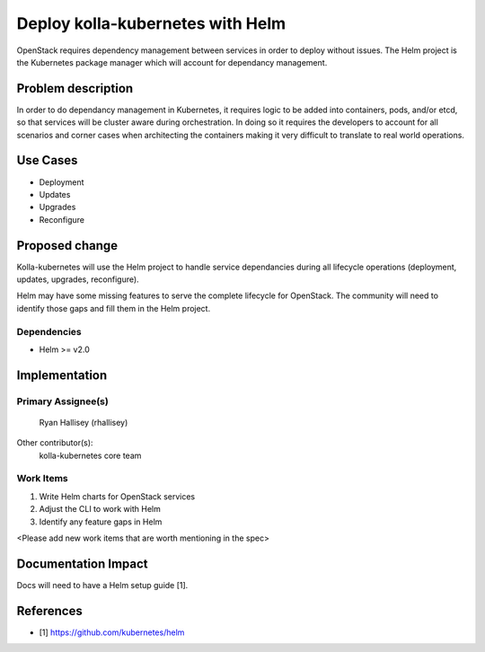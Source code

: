 =================================
Deploy kolla-kubernetes with Helm
=================================

OpenStack requires dependency management between services in order to deploy
without issues.  The Helm project is the Kubernetes package manager which will
account for dependancy management.

Problem description
===================

In order to do dependancy management in Kubernetes, it requires logic to be
added into containers, pods, and/or etcd, so that services will be cluster aware
during orchestration.  In doing so it requires the developers to account for all
scenarios and corner cases when architecting the containers making it very
difficult to translate to real world operations.

Use Cases
=========

- Deployment
- Updates
- Upgrades
- Reconfigure

Proposed change
===============

Kolla-kubernetes will use the Helm project to handle service dependancies during
all lifecycle operations (deployment, updates, upgrades, reconfigure).

Helm may have some missing features to serve the complete lifecycle for
OpenStack.  The community will need to identify those gaps and fill them in the
Helm project.

Dependencies
------------

- Helm >= v2.0

Implementation
==============

Primary Assignee(s)
-----------
  Ryan Hallisey (rhallisey)

Other contributor(s):
  kolla-kubernetes core team

Work Items
----------
1. Write Helm charts for OpenStack services
2. Adjust the CLI to work with Helm
3. Identify any feature gaps in Helm

<Please add new work items that are worth mentioning in the spec>

Documentation Impact
====================

Docs will need to have a Helm setup guide [1].

References
==========

- [1] https://github.com/kubernetes/helm
